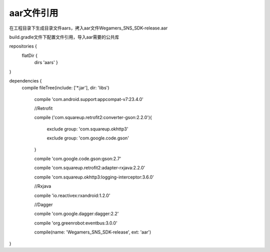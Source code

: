 .. _topics-aar文件引用:

================
aar文件引用
================

在工程目录下生成目录文件aars，拷入aar文件Wegamers_SNS_SDK-release.aar

build.gradle文件下配置文件引用，导入aar需要的公共库

repositories {
    flatDir {
        dirs 'aars'
	}
}

dependencies {
    compile fileTree(include: ['*.jar'], dir: 'libs')
    
	compile 'com.android.support:appcompat-v7:23.4.0'
    
	//Retrofit
    
	compile ('com.squareup.retrofit2:converter-gson:2.2.0'){
        
		exclude group: 'com.squareup.okhttp3'
        
		exclude group: 'com.google.code.gson'
    
	}
    
	compile 'com.google.code.gson:gson:2.7'
    
	compile 'com.squareup.retrofit2:adapter-rxjava:2.2.0'
    
	compile 'com.squareup.okhttp3:logging-interceptor:3.6.0'
    
	//Rxjava
    
	compile 'io.reactivex:rxandroid:1.2.0'
    
	//Dagger
    
	compile 'com.google.dagger:dagger:2.2'
    
	compile 'org.greenrobot:eventbus:3.0.0'
    
	compile(name: 'Wegamers_SNS_SDK-release', ext: 'aar')

}
